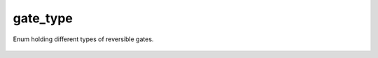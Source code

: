 gate_type
=========

Enum holding different types of reversible gates.

    .. autoclass:: mqt.syrec.gate_type
        :undoc-members:
        :members:
